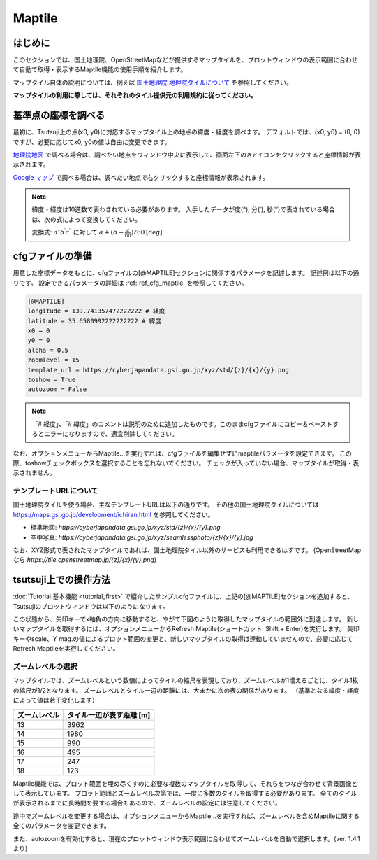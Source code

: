 =========
Maptile
=========

はじめに
=========

このセクションでは、国土地理院、OpenStreetMapなどが提供するマップタイルを、プロットウィンドウの表示範囲に合わせて自動で取得・表示するMaptile機能の使用手順を紹介します。

マップタイル自体の説明については、例えば `国土地理院 地理院タイルについて <https://maps.gsi.go.jp/development/siyou.html>`_ を参照してください。

**マップタイルの利用に際しては、それぞれのタイル提供元の利用規約に従ってください。** 

基準点の座標を調べる
===================

最初に、Tsutsuji上の点(x0, y0)に対応するマップタイル上の地点の緯度・経度を調べます。
デフォルトでは、(x0, y0) = (0, 0)ですが、必要に応じてx0, y0の値は自由に変更できます。

`地理院地図 <https://maps.gsi.go.jp/>`_ で調べる場合は、調べたい地点をウィンドウ中央に表示して、画面左下の↗️アイコンをクリックすると座標情報が表示されます。

`Google マップ <https://www.google.co.jp/maps>`_ で調べる場合は、調べたい地点で右クリックすると座標情報が表示されます。

.. note::
   
   緯度・経度は10進数で表わされている必要があります。
   入手したデータが度(°), 分(′), 秒(″)で表されている場合は、次の式によって変換してください。

   変換式: :math:`a^\circ b^\prime c^{\prime\prime}` に対して :math:`a + (b + \frac{c}{60})/{60} \mathrm{[deg]}`


cfgファイルの準備
=================

用意した座標データをもとに、cfgファイルの[@MAPTILE]セクションに関係するパラメータを記述します。
記述例は以下の通りです。
設定できるパラメータの詳細は :ref:`ref_cfg_maptile` を参照してください。

.. code-block:: text

   [@MAPTILE]
   longitude = 139.741357472222222 # 経度
   latitude = 35.6580992222222222 # 緯度
   x0 = 0
   y0 = 0
   alpha = 0.5
   zoomlevel = 15
   template_url = https://cyberjapandata.gsi.go.jp/xyz/std/{z}/{x}/{y}.png
   toshow = True
   autozoom = False

.. note::

   「# 経度」、「# 緯度」のコメントは説明のために追加したものです。このままcfgファイルにコピー＆ペーストするとエラーになりますので、適宜削除してください。
   
なお、オプションメニューからMaptile...を実行すれば、cfgファイルを編集せずにmaptileパラメータを設定できます。
この際、toshowチェックボックスを選択することを忘れないでください。
チェックが入っていない場合、マップタイルが取得・表示されません。

.. image:: ./files/maptileparamwindow.png
	   :scale: 60%

テンプレートURLについて
---------------------

国土地理院タイルを使う場合、主なテンプレートURLは以下の通りです。
その他の国土地理院タイルについては https://maps.gsi.go.jp/development/ichiran.html を参照してください。

* 標準地図: `https://cyberjapandata.gsi.go.jp/xyz/std/{z}/{x}/{y}.png`
* 空中写真: `https://cyberjapandata.gsi.go.jp/xyz/seamlessphoto/{z}/{x}/{y}.jpg`

なお、XYZ形式で表されたマップタイルであれば、国土地理院タイル以外のサービスも利用できるはずです。
(OpenStreetMapなら `https://tile.openstreetmap.jp/{z}/{x}/{y}.png`)


tsutsuji上での操作方法
=====================
   
:doc:`Tutorial 基本機能 <tutorial_first>` で紹介したサンプルcfgファイルに、上記の[@MAPTILE]セクションを追加すると、Tsutsujiのプロットウィンドウは以下のようになります。

.. image:: ./files/tutorial/maptile_1.png
	   :scale: 40%


この状態から、矢印キーでx軸負の方向に移動すると、やがて下図のように取得したマップタイルの範囲外に到達します。
新しいマップタイルを取得するには、オプションメニューからRefresh Maptile(ショートカット: Shift + Enter)を実行します。
矢印キーやscale、Y mag.の値によるプロット範囲の変更と、新しいマップタイルの取得は連動していませんので、必要に応じてRefresh Maptileを実行してください。

.. image:: ./files/tutorial/maptile_2.png
	   :scale: 40%

ズームレベルの選択
-----------------

マップタイルでは、ズームレベルという数値によってタイルの縮尺を表現しており、ズームレベルが1増えるごとに、タイル1枚の縮尺が1/2となります。
ズームレベルとタイル一辺の距離には、大まかに次の表の関係があります。
（基準となる緯度・経度によって値は若干変化します）

.. csv-table::
   :header: "ズームレベル", "タイル一辺が表す距離 [m]"

	    "13", "3962"
	    "14", "1980"
	    "15", "990"
	    "16", "495"
	    "17", "247"
	    "18", "123"

Maptile機能では、プロット範囲を埋め尽くすのに必要な複数のマップタイルを取得して、それらをつなぎ合わせて背景画像として表示しています。
プロット範囲とズームレベル次第では、一度に多数のタイルを取得する必要があります。
全てのタイルが表示されるまでに長時間を要する場合もあるので、ズームレベルの設定には注意してください。

途中でズームレベルを変更する場合は、オプションメニューからMaptile...を実行すれば、ズームレベルを含めMaptileに関する全てのパラメータを変更できます。

また、autozoomを有効化すると、現在のプロットウィンドウ表示範囲に合わせてズームレベルを自動で選択します。(ver. 1.4.1より)
